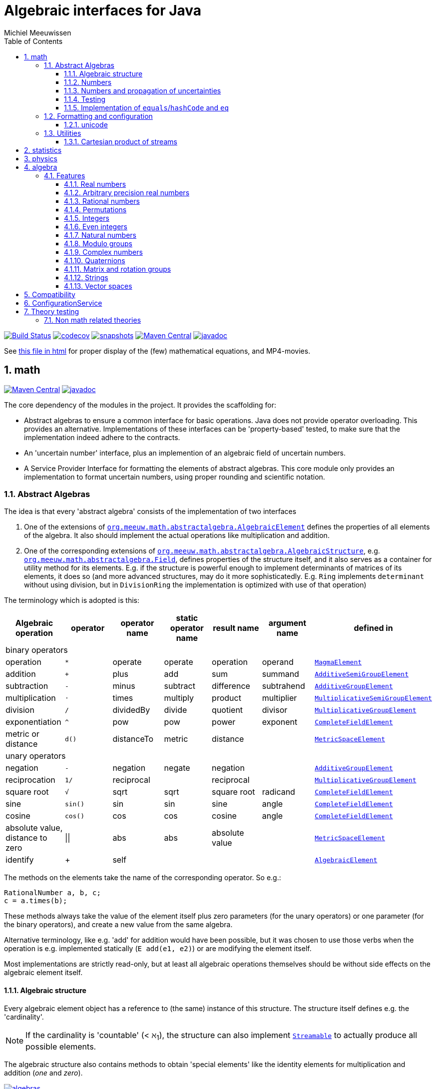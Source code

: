 = Algebraic interfaces for Java
Michiel Meeuwissen
:book:
:sectnums:
:toc: left
:toclevels: 3
:stem:
:nofooter:
:source-highlighter: coderay
:multipage-level: 1
:gh: https://github.com/mihxil/math/
:ghraw: https://raw.githubusercontent.com/mihxil/math/main/
:ghblob: {gh}blob/main/
:ghm: {ghblob}mihxil-math/src/main/java/org/meeuw/math/
:ght: {ghblob}mihxil-theories/src/main/java/org/meeuw/math/
:gha: {ghblob}mihxil-algebra/src/main/java/org/meeuw/math/
:docs: {ghraw}docs
:videooptions: width=400,height=400,opts=autoplay,loop,nocontrols



image:{gh}actions/workflows/build.yml/badge.svg?[Build Status,link={gh}actions/workflows/build.yml]
image:https://codecov.io/gh/mihxil/math/branch/main/graph/badge.svg[codecov,link=https://codecov.io/gh/mihxil/math]
image:https://img.shields.io/nexus/s/https/oss.sonatype.org/org.meeuw.math/mihxil-math.svg[snapshots,link=https://oss.sonatype.org/content/repositories/snapshots/org/meeuw/math/]
image:https://img.shields.io/maven-central/v/org.meeuw.math/mihxil-math.svg[Maven Central,link=https://search.maven.org/search?q=g:%22org.meeuw.math%22]
image:https://www.javadoc.io/badge/org.meeuw.math/mihxil-math.svg?color=blue[javadoc,link=https://www.javadoc.io/doc/org.meeuw.math]


See link:https://mihxil.github.io/math/[this file in html] for proper display of the (few) mathematical equations, and MP4-movies.


== math
image:https://img.shields.io/maven-central/v/org.meeuw.math/mihxil-math.svg[Maven Central,link=https://search.maven.org/artifact/org.meeuw.math/mihxil-math]
image:https://www.javadoc.io/badge/org.meeuw.math/mihxil-math.svg?color=blue[javadoc,link=https://www.javadoc.io/doc/org.meeuw.math/mihxil-math]

The core dependency of the modules in the project. It provides the scaffolding for:

- Abstract algebras to ensure a common interface for basic operations. Java does not provide operator overloading. This provides an alternative. Implementations of these interfaces can be 'property-based' tested, to make sure that the implementation indeed adhere to the contracts.
- An 'uncertain number' interface, plus an implemention of an algebraic field of uncertain numbers.
- A Service Provider Interface for formatting the elements of abstract algebras.  This core module only provides an implementation to format  uncertain numbers, using proper rounding and scientific notation.

=== Abstract Algebras

The idea is that every 'abstract algebra' consists of the implementation of two interfaces

. One of the extensions of  link:{ghm}abstractalgebra/AlgebraicElement.java[`org.meeuw.math.abstractalgebra.AlgebraicElement`] defines the properties of all elements of the algebra. It also should implement the actual operations like multiplication and addition.

. One of the corresponding extensions of link:{ghm}abstractalgebra/AlgebraicStructure.java[`org.meeuw.math.abstractalgebra.AlgebraicStructure`], e.g.  link:{ghm}abstractalgebra/Field.java[`org.meeuw.math.abstractalgebra.Field`],  defines properties of the structure itself, and it also serves as a container for utility method for its elements. E.g. if the structure is powerful enough to implement determinants of matrices of its elements, it does so (and more advanced structures, may do it more sophisticatedly. E.g. `Ring` implements `determinant` without using division, but in `DivisionRing` the implementation is optimized with use of that operation)

The terminology which is adopted is this:

|===
|Algebraic operation  | operator | operator name | static operator name | result name | argument name | defined in

7+^|binary operators
|operation| `*` | operate | operate | operation | operand |  link:{ghm}abstractalgebra/MagmaElement.java[`MagmaElement`]
|addition | `+` | plus | add | sum | summand
| link:{ghm}abstractalgebra/AdditiveSemiGroupElement.java[`AdditiveSemiGroupElement`]
|subtraction | `-` | minus | subtract | difference | subtrahend | link:{ghm}abstractalgebra/AdditiveGroupElement.java[`AdditiveGroupElement`]
|multiplication |  `⋅`  | times | multiply | product | multiplier | link:{ghm}abstractalgebra/MultiplicativeSemiGroupElement.java[`MultiplicativeSemiGroupElement`]
|division | `/` | dividedBy | divide | quotient |  divisor | link:{ghm}abstractalgebra/MultiplicativeGroupElement.java[`MultiplicativeGroupElement`]
|exponentiation | `^` | pow | pow | power| exponent| link:{ghm}abstractalgebra/CompleteFieldElement.java[`CompleteFieldElement`]
|metric or distance| `d()` | distanceTo | metric | distance|| link:{ghm}abstractalgebra/MetricSpaceElement.java[`MetricSpaceElement`]

7+^|unary operators
|negation      | `-` | negation | negate | negation|| link:{ghm}abstractalgebra/AdditiveGroupElement.java[`AdditiveGroupElement`]
|reciprocation | `1/` |  reciprocal | | reciprocal|| link:{ghm}abstractalgebra/MultiplicativeGroupElement.java[`MultiplicativeGroupElement`]
|square root | `√` | sqrt | sqrt
 | square root| radicand | link:{ghm}abstractalgebra/CompleteFieldElement.java[`CompleteFieldElement`]
|sine | `sin()`| sin | sin | sine| angle | link:{ghm}abstractalgebra/CompleteFieldElement.java[`CompleteFieldElement`]
|cosine | `cos()` | cos | cos | cosine| angle | link:{ghm}abstractalgebra/CompleteFieldElement.java[`CompleteFieldElement`]
|absolute value, distance to zero|  \|\|  | abs| abs| absolute value|| link:{ghm}abstractalgebra/MetricSpaceElement.java[`MetricSpaceElement`]

|identify| + |  self |  |  |   | link:{ghm}abstractalgebra/AlgebraicElement.java[`AlgebraicElement`] ||
|===

The methods on the elements take the name of the corresponding operator. So e.g.:

[source,java]
----
RationalNumber a, b, c;
c = a.times(b);
----

These methods always take the value of the element itself plus zero parameters (for the unary operators) or one parameter (for the binary operators), and create a new value from the same algebra.

Alternative terminology, like e.g. 'add' for addition would have been possible, but it was chosen to use those verbs when the operation is e.g. implemented statically (`E add(e1, e2)`) or are modifying the element itself.

Most implementations are strictly read-only, but at least all algebraic operations themselves should be without side effects on the algebraic element itself.

==== Algebraic structure

Every algebraic element object has a reference to (the same)  instance of this structure. The structure itself defines e.g. the 'cardinality'.

NOTE: If the cardinality is 'countable' (< ℵ~1~), the structure can also implement  link:{ghm}abstractalgebra/Streamable.java[`Streamable`] to actually produce all possible elements.

The algebraic structure also contains methods to obtain 'special elements' like the identity elements for multiplication and addition (_one_ and _zero_).

image::{docs}/algebras.svg[title="The defined algebraic structures, with indication of the operators (and whether they are commutative), special elements, and example implementations.", link="{docs}/algebras.svg"]

==== Numbers

Some algebraic elements are like real numbers. There are several interfaces dedicated to formalising properties of that.

|===
| class/interface  | description

| link:{ghm}numbers/Scalar.java[`Scalar`] |
A generic interface that defines the methods to convert to java (primitive) number objects. Like `doubleValue()` and `intValue()`. It extends a few interfaces for some properties which can be applied to other structures to, like `Sizeable` and `SignedNumber`.

| link:{ghm}abstractalgebra/ScalarFieldElement.java[`ScalarFieldElement`] |
A `Scalar` that is also a `FieldElement`. So this is the link from number to algebra. Well-behaved field elements that also behave as a 'Number' may implement `ScalarFieldElement`

| link:{ghm}abstractalgebra/CompleteFieldElement.java[`CompleteFieldElement`] |
Even more similar to the everyday concept of a number are elements of an algebraic field that is 'complete'.  This in some way means that is has 'no gaps', but essentially boils down to the fact that operations like taking square roots and trigonometric function are possible within the algebra.

| link:{ghm}numbers/NumberOperations.java[`NumberOperations`]
link:{ghm}numbers/UncertaintyNumberOperations.java[`UncertaintyNumberOperations`]
|
Number like structures are backed by existing classes  `BigDecimal` and `Double`. These lack a common interface. Implementations of this class wrap these things with acommon interface to all needed operations.
. E.g. it may use `BigDecimalMath` for `BigDecimal` and `Math#log` for `Double`.

The specialization `UncertaintyNumberOperations` adds the logic for propagation of uncertainties.
|===


==== Numbers and propagation of uncertainties

Most real numbers cannot be represented exactly. It may be of interest to keep track of the uncertainty in the value, and try to propagate those uncertainties sensibly when performing operations on them.

The 'physics' module will add to this that these kinds of uncertainties may originate not only in the finite nature of representing them, but also in the limitations of actually _measuring_ things.

The 'statistics' module introduces uncertain numbers where the uncertainty is defined as the standard deviation in a collected set of values. These numbers are examples of elements that are actually stateful, because new values can be added to the set. This should not actually change the _value_ represented by  the object though, only decrease its _uncertainty_. On performing operations on these kinds of objects you would receive unmodifiable stateless objects with frozen value and uncertainty.

It is not always absolutely defined how propagations must happen. Some interpretation may be needed sometimes. The choices made are currently collected in `UncertaintyNumberOperations'.  This is not currently pluggable or configurable, but it may well be.

|===
| operation | formula | current uncertainty propagation algorithm

| summation | latexmath:[a ± Δa + b ± Δb] | latexmath:[\sqrt{Δa^2 + Δb^2}]
| multiplication | latexmath:[a ± Δa \cdot b ± Δb] |
 latexmath:[\mid a \cdot b \mid \cdot \sqrt{\left(\frac{Δa}{\mid a \mid + Δa }\right)^2 + \left(\frac{Δb}{\mid b \mid + Δb }\right)^2}]
| exponentiation |
 latexmath:[\left(a ± Δa\right) ^ {e ± Δe}]
|
 latexmath:[\mid a ^ e\mid \cdot
\sqrt{
  \left(\frac{e \cdot Δa}{a}\right)^2 +
  \left(\ln(a) \cdot Δe\right)^2
}]

| sin/cos | latexmath:[\sin(\alpha \pm \Delta\alpha)] | latexmath:[\Delta\alpha]|
|===

===== Zero

Sometimes the value with uncertainty is exactly _zero_, so fractional uncertainty leads to division by zero exceptions. Therefore, for now fractional uncertainty is implemented like latexmath:[ \frac{Δa}{|a| +  Δa}] (rather then latexmath:[ \frac{Δa}{|a|}]), where the denominator can never become zero because the uncertainty is strictly bigger than zero.


==== Testing

In link:{gmt}abstractalgebra/test/[mihxil-theories] for every algebraic structure interface there are 'theory' interfaces using link:https://jqwik.net/[jqwik]. Tests for actual implementations implement these interfaces and provide the code to supply a bunch of example link:{gmt}abstractalgebra/test/ElementTheory.java#L20[`elements`].

Default methods then test whether all theoretical possibilities and limitations of the algebraic structure are indeed working.

==== Implementation of `equals`/`hashCode` and `eq`

When a value has uncertainty, then `equals` could consider it. So objects may e.g. have different `toString` representation but still be equal, because the difference is considered smaller than the uncertainty, and so can be considered equal.

This is abstracted using a `ConfidenceInterval` concept.


In this case the `hashCode` must be a fixed value, because otherwise we can't guarantee that equal values have equal hashCode.

This implies that it's a bad idea to use uncertain values as hash keys.

===== Transitivity of equality

Java - and also mathematics - normally requires that the equality operator ('`=`') is transitive.

For several of the objects (the `Uncertain` ones) this represents a problem, because on one hand it is expected that things like `(x^-1^)^-1^ = x`, and on the other hand transitivity of equals is desired (`x = y ∧ y = z → x = z`).

Therefore, the elements of algebra's have several methods for equality

===== eq

This is the most used equality in algebras. For uncertain valued algebras this _may not be transitive_,  because the uncertainty is considered.

 E.g. `10 ± 5 eq 14 ± 1` and `18 ± 5 eq 14 ± 1`, but `! (10 ± 5 eq  18 ± 5 )`.

For non-uncertain values, `eq` would behave the same as `equals`, the only difference being that its argument is not `Object`.

===== strictlyEquals

If the value is `Uncertain` then it also implements a method `strictlyEquals` which just compares the value without considering uncertainty. This guarantees transitivity, but e.g. reciprocity of inverse operator may not be, since e.g. because of rounding errors  ``(x^-1^)^-1^ !strictlyEquals  x`,


===== equals

Java `equals` method is implemented with `strictlyEquals` of with `eq` if the value is not uncertain.

Via the `CompareConfiguration` configuration aspect, it can be configured though, that `equals` is like `eq`.

[source, java]
----
 withAspect(CompareConfiguration.class, compareConfiguration -> compareConfiguration.withEqualsIsStrict(false), () -> {
     /// here equals behave like eq
 }
----


=== Formatting and configuration

A service loader is provided for implementations of `AlgebraicElementFormatProvider` which can create instances of `java.text.Format` which in turn can be used to convert algebraic elements to a string. `#toString` can be based on it.

The formatters have access to a (thread local) configuration object (see <<configuration_service>>). Like this a consistent way is available to configure how e.g. uncertainties must be represented. Currently, this configuration object can only be filled by code. The base configuration object in itself is empty, but the available `AlgebraicElementFormatProvider`s  communicate the 'configuration aspects' which it can use.

The service giving access to the format-providers is `FormatService`. This is a collection of static functions.



==== unicode

Formatting normally happens using unicode if possible. So if it is common in mathematics or physics to use super scripts, sub scripts, greek letters or other special symbols, then this will be done as good as possible using just unicode characters and modifiers.

=== Utilities

To implement several aspects of the groups there are provided some utility class. We describe here a few which might be of particular interest.

==== Cartesian product of streams

All countable, `Streamable` algebras need to implement a stream providing _all_ elements. This is not always trivial. It may require to produce all combinations of all elements of two or more underlying streams of objects.

For finite streams this is more or less trivial. For _infinite_ streams this is a bit more interesting.

===== Generic

link:{ghm}streams/StreamUtils.java[`StreamUtils`] provides several utilities related to streams.


The most generic implementation requires for every axis a supplier for the stream, which will be used every time the first value of the stream is needed again.

This implementation then only advances streams, and needs no state otherwise.

.All combinations of 2 streams of positive integers.
video::{docs}/positive-plane.mp4[{videooptions}]

.All combinations of 3 streams of positive integers.
video::C0uaFTHoMVQ[youtube,{videooptions}]

===== Diagonals

The 2 dimensional plane of integers traditionally can be filled by tracking _diagonals_.  `StreamUtils` provides an implementation of that too. It is harder to generalize this to more dimensions, and also it requires that streams can be tracked reversely.


.All combinations of 2 streams of positive integers (diagonals)
video::{docs}/diagonals-positive-plane.mp4[{videooptions}]

== statistics
image:https://img.shields.io/maven-central/v/org.meeuw.math/mihxil-statistics.svg[Maven Central,link=https://search.maven.org/artifact/org.meeuw.math/mihxil-statistics]
image:https://www.javadoc.io/badge/org.meeuw.math/mihxil-statistics.svg?color=blue[javadoc,link=https://www.javadoc.io/doc/org.meeuw.math/mihxil-statistics]


Implementations of `UncertainDouble`, which are based on calculating standard deviations on sets of incoming data, and use that as the uncertainty value.

Also, it includes some classes to keep track of 'sliding window' values of averages.

.example of WindowedEventRate
[source,java]
----
WindowedEventRate rate = WindowedEventRate.builder()
            .bucketCount(50)
            .window(Duration.ofMinutes(50))
            .build();
rate.newEvent();
...
..
log.info("Measured rate: {} /s",  rate.getRate(TimeUnit.SECONDS) + " #/s");

log.info("Measured rate: {}", rate); // toString
----


== physics
image:https://img.shields.io/maven-central/v/org.meeuw.math/mihxil-physics.svg[Maven Central,link=https://search.maven.org/artifact/org.meeuw.math/mihxil-physics]
image:https://www.javadoc.io/badge/org.meeuw.math/mihxil-physics.svg?color=blue[javadoc,link=https://www.javadoc.io/doc/org.meeuw.math/mihxil-physics]


This module involves mostly around `PhysicalNumber` and its derivatives. A `PhysicalNumber` is a `UncertainDouble`, but the uncertainty is stated (it is a `Measurement`), and knows how to propagate those uncertainties when doing algebraic operations.

Also, a `PhysicalNumber` can be assigned `Units`. This can be used for proper displaying the value, and for dimensional analysis.

[source,java]
----

import static org.meeuw.physics.Measurement.measurement;
import static org.meeuw.physics.SI.*;
import static org.meeuw.physics.SI.DecimalPrefix.k;
import static org.meeuw.physics.SI.DecimalPrefix.none;
import static org.meeuw.physics.SIUnit.kg;
import static org.meeuw.physics.SIUnit.m;

...
PhysicalNumber twoLightyears = new Measurement(2, 0.1, ly);        //
PhysicalNumber oneParsec = measurement(1, 0.1, pc); // using the static import as a shortcut

assertThat(twoLightyears.plus(oneParsec).toString()).isEqualTo("5.3 ± 0.3 ly");
assertThat(oneParsec.plus(twoLightyears).toString()).isEqualTo("1.61 ± 0.10 pc");
assertThat(oneParsec.plus(twoLightyears)).isEqualTo(twoLightyears.plus(oneParsec)); //different toString does not mean that they represent a different value
log.info("{} + {} = {}", twoLightyears, oneParsec, twoLightyears.plus(oneParsec));
----

Physical numbers themselves are actually only forming a multiplicative group, because they cannot be added without constraints. In this example they can only be added to each other because both values have the same dimensions (both are about distance).

Physical numbers can freely be multiplied and divided by each other.

Objects of the statistic module can be converted to 'physical numbers' like so:
[source,java]
.event rate to measurement
----
WindowedEventRate rate = ...

PhysicalNumber measurement = new Measurement(rate);
PhysicalNumber rateInHours = measurement.toUnits(Units.of(SI.hour).reciprocal());


----

[source, java]
.statistical number to measurement
----
 StatisticalDouble statisticalDouble = new StatisticalDouble();
 statisticalDouble.enter(10d, 11d, 9d);

 PhysicalNumber measurement = new Measurement(statisticalDouble, Units.of(SI.min));

 assertThat(measurement.toUnits(Units.of(SIUnit.s)).toString()).isEqualTo("600 ± 45 s");
----

== algebra
image:https://img.shields.io/maven-central/v/org.meeuw.math/mihxil-algebra.svg[Maven Central,link=https://search.maven.org/search?q=g:%22org.meeuw.math%22]
image:https://www.javadoc.io/badge/org.meeuw.math/mihxil-algebra.svg?color=blue[javadoc,link=https://www.javadoc.io/doc/org.meeuw.math/mihxil-algebra]

This contains various implementations of the algebraic structure interfaces of `mihxil-math`. Like `RationalNumber` (modelling of rational numbers ℚ), and the rotation group SO(3).

=== Features
==== Real numbers

The field of real numbers. Backed by java primitive `double`. A `RealNumber` is also 'uncertain', which is used to keep track of rounding errors.

- element  link:{gha}abstractalgebra/reals/RealNumber.java[`RealNumber`]
- structure link:{gha}abstractalgebra/reals/RealField.java[`RealField`]



==== Arbitrary precision real numbers

The field of reals numbers, but backed by java's `BigDecimal`. This means that it supports arbitrary precision, but, since this still
is not _exact_ this still is uncertain, and rounding errors are propagated.

- element link:{gha}abstractalgebra/reals/BigDecimalElement.java[`BigDecimalElement`]
- structure link:{gha}abstractalgebra/reals/BigDecimalField.java[`BigDecimalField`]


==== Rational numbers

The field of rational numbers. Implemented using two arbitrary sized `BigIntegers`.

- element link:{gha}abstractalgebra/rationalnumbers/RationalNumber.java[`RationalNumber`]
- structure link:{gha}abstractalgebra/rationalnumbers/RationalNumbers.java[`RationalNumbers`]

Also, since division is exact in this field, this does _not_ implement `UncertainNumber`.

The cardinality is countable (ℵ~0~) so this _does_ implement `Streamable`.

==== Permutations

The permutation group. An example of a non-abelian finite group.

- element link:{gha}abstractalgebra/permutations/Permutation.java[`Permutation`]
- structure link:{gha}abstractalgebra/permutations/PermutationGroup.java[`PermutationGroup`]

This is group is finite, so streamable. This means that the group also contains an implementation of 'all permutations' (this is non-trivial, it's using Knuth's algorithm).

The permutation elements themselves are implemented as a `java.util.function.UnaryOperator` on `Object[]` which then performs the actual permutation.


==== Integers
The most basic algebraic structure which can be created from integers are the integers (ℤ) themselves. They form a ring:

- element link:{gha}abstractalgebra/integers/IntegerElement.java[`IntegerElement`]
- structure link:{gha}abstractalgebra/integers/Integers.java[`Integers`]


==== Even integers
As an example of a 'rng' (a ring without the existence of the multiplicative identity 1), the even integers can serve

- element link:{gha}abstractalgebra/integers/EvenIntegerElement.java[`EvenIntegerElement`]
- structure link:{gha}abstractalgebra/integers/EvenIntegers.java[`EvenIntegers`]

==== Natural numbers
In the natural numbers ℕ (the non-negative integers), there can be no subtraction. So they only form a 'monoid' (both additive and multiplicative).

- element link:{gha}abstractalgebra/integers/NaturalNumber.java[`NaturalNumber`]
- structure link:{gha}abstractalgebra/integers/NaturalNumbers.java[`NaturalNumbers`]

==== Modulo groups
Integers can be simply restricted via modulo arithmetic to form a finite ring:

- element link:{gha}abstractalgebra/integers/ModuloRingElement.java[`ModuloRingElement`]
- structure link:{gha}abstractalgebra/integers/ModuloRing.java[`ModuloRing`]

If the 'divisor' is a prime, then they even form a field, because the reciprocal can be defined:

- element link:{gha}abstractalgebra/integers/ModuloFieldElement.java[`ModuleFieldElement`]
- structure link:{gha}abstractalgebra/integers/ModuloField.java[`ModuloField`]

==== Complex numbers

Another well-known field is the field of complex numbers.

- element link:{gha}abstractalgebra/complex/ComplexNumber.java[`ComplexNumber`]
- structure link:{gha}abstractalgebra/complex/ComplexNumbers.java[`ComplexNumbers`]

==== Quaternions

Quaternions are forming a 'non-commutative' field, a link:{ghm}abstractalgebra/DivisionRing.java[DivisionRing]

- element link:{gha}abstractalgebra/quaternions/Quaternion.java[`Quaternion`]
- structure link:{gha}abstractalgebra/quaternions/Quaternions.java[`Quaternions`]

==== Matrix and rotation groups

===== SO(3)

Another non-abelian (not-commutative) multiplicative group.

- element link:{gha}abstractalgebra/dim3/Rotation.java[`Rotation`]
- structure link:{gha}abstractalgebra/dim3/RotationGroup.java[`RotationGroup`]

==== Strings

Actually one of the simplest algebraic object you can think of are the strings. They form an additive monoid, an algebraic structure with only one operation (addition).

- element link:{gha}abstractalgebra/strings/StringElement.java[`StringElement`]
- structure link:{gha}abstractalgebra/strings/StringMonoid.java[`StringMonoid`]

Their cardinality is only ℵ~0~, so `StringMonoid` also contains an implementation to stream all possible strings.

==== Vector spaces

link:{ghm}abstractalgebra/VectorSpace.java[Vector spaces], which manage link:{ghm}abstractalgebra/Vector.java[`vectors`], are basically fixed sized sets of  link:{ghm}abstractalgebra/ScalarFieldElement.java[`scalars`], but combine that with several vector operations like cross and inner products.


== Compatibility

This project is compiled with java 17, and provided JPMS module info,  but for know is compatible with java 8.

:leveloffset: 1

= ConfigurationService [[configuration_service]]

image:https://img.shields.io/maven-central/v/org.meeuw.configuration/mihxil-configuration.svg[Maven Central,link=https://search.maven.org/artifact/org.meeuw.configuration/mihxil-configuration]
image:https://www.javadoc.io/badge/org.meeuw.configuration/mihxil-configuration.svg?color=blue[javadoc,link=https://www.javadoc.io/doc/org.meeuw.configuration/mihxil-configuration]

`ConfigurationService` is responsible for managing the `Configuration` thread locals.

Like this it can be consulted

.Accessing configuration
[source,java]
----
import org.meeuw.configuration.Configuration;
import org.meeuw.configuration.ConfigurationService;
import org.meeuw.math.text.configuration.NumberConfiguration;
import org.meeuw.math.text.configuration.UncertaintyConfiguration;

import static org.meeuw.configuration.ConfigurationService.*;
...

Configuration configuration = getConfiguration();
NumberConfiguration aspect = configuration.getAspect(NumberConfiguration.class);
int minimalExponent = aspect.getMinimalExponent();
----
This would however probably mainly be used in _implementations_.

Actual configuration can be done in two basically distinct ways.

- a new configuration object can be set as a thread local
- global default configuration object can be set

.temporary overrides
[source,java]
----

{
    //noinspection resource
    setConfiguration(builder ->
        builder.configure(NumberConfiguration.class,
            (numberConfiguration) -> numberConfiguration.withMinimalExponent(8)
        )
    );

    //...code...
    ConfigurationService.resetToDefaults();
}

// or using Autocloseable
try (Reset ignored = setConfiguration(builder ->
    builder.configure(NumberConfiguration.class,
        (numberConfiguration) -> numberConfiguration.withMinimalExponent(8)
    )
)) {
    ;
    //...code...
}
----

There are some utilities in `ConfigurationService` that makes this process a bit easier.

.temporary overrides utilities
[source, java]
----
withConfiguration((con) ->
        con.configure(UncertaintyConfiguration.class,
                (uncertaintyConfiguration) -> uncertaintyConfiguration.withNotation(UncertaintyConfiguration.Notation.PARENTHESES))
            .configure(NumberConfiguration.class,
                (numberConfiguration) -> numberConfiguration.withMinimalExponent(3))
    , () -> {
        // code

    });

----

Global defaults can be set similarly

.setting global defaults
[source,java]
----
defaultConfiguration((configurationBuilder) ->
    configurationBuilder.configure(NumberConfiguration.class, c -> c.withMinimalExponent(4))
        .configure(UncertaintyConfiguration.class, c -> c.withNotation(UncertaintyConfiguration.Notation.PLUS_MINUS))
);
----

ConfigurationService itself is not actually math related, and is released in a separate artifact.


:leveloffset!:

:leveloffset: 1

= Theory testing [[theories]]

For testing the structures and object of link:../[mihxil-math], this provides 'property-based' testing, based on link:https://jqwik.net/[jqwik].

This is provided as a set of interfaces named `...Theory`. Tests can implement these interfaces, and all contracts are tested. This normally requires the tests to implement a set of datapoints ore 'elements'.

== Non math related theories

See link:src/main/java/org/meeuw/util/test[`org.meeuw.util.test`] for theories not directly related to mathematical structures, but merely to java contracting like e.g.


|===
|class | goal | (example) methods

|link:src/main/java/org/meeuw/util/test/BasicObjectTheory.java[BasicObjectTheory]
|Tests basic properties of any java object, mainly consistency of `equals` and `hashCode`
| `equalsIsReflexive`
  `equalsIsSymmetric`
  `equalsIsTransitive`
  `equalsIsConsistent`
  `equalsReturnFalseOnNull`
  `hashCodeIsSelfConsistent`
  `hashCodeIsConsistentWithEquals`
  `toString`

|link:src/main/java/org/meeuw/util/test/ComparableTheory.java[ComparableTheory]
|If an object is also `Comparable` then consistency of `compareTo` can be tested
| `equalsConsistentWithComparable`

|link:src/main/java/org/meeuw/util/test/CharSequenceTheory.java[CharSequenceTheory]
|The `CharSequence` interface also has a few methods that can be tested generically
| `charAtIsConsistentWithToStringCharAt`
  `subSequenceIsConsistent`
|===


:leveloffset!:
